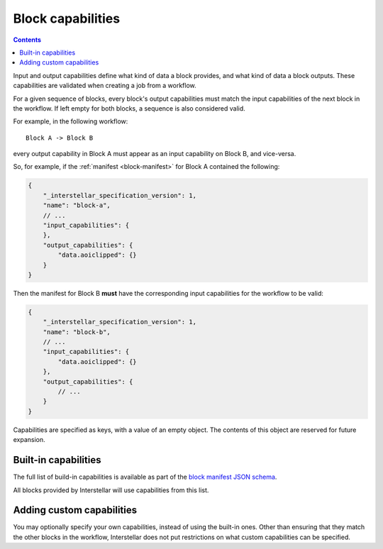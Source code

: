 .. _block-capabilities:

Block capabilities
==================

.. contents::

Input and output capabilities define what kind of data a block provides, and what kind of data a block outputs. These
capabilities are validated when creating a job from a workflow.

For a given sequence of blocks, every block's output capabilities must match the input capabilities of the next block
in the workflow. If left empty for both blocks, a sequence is also considered valid.

For example, in the following workflow:

::

    Block A -> Block B

every output capability in Block A must appear as an input capability on Block B, and vice-versa.

So, for example, if the :ref:`manifest <block-manifest>` for Block A contained the following:

.. code-block:: javascript

    {
        "_interstellar_specification_version": 1,
        "name": "block-a",
        // ...
        "input_capabilities": {
        },
        "output_capabilities": {
            "data.aoiclipped": {}
        }
    }

Then the manifest for Block B **must** have the corresponding input capabilities for the workflow to be valid:

.. code-block:: javascript

    {
        "_interstellar_specification_version": 1,
        "name": "block-b",
        // ...
        "input_capabilities": {
            "data.aoiclipped": {}
        },
        "output_capabilities": {
            // ...
        }
    }

Capabilities are specified as keys, with a value of an empty object. The contents of this object are reserved for
future expansion.

Built-in capabilities
---------------------

The full list of build-in capabilities is available as part of the
`block manifest JSON schema <http://specs.interstellar.earth/v1/blocks/schema.json>`_.

All blocks provided by Interstellar will use capabilities from this list.

Adding custom capabilities
--------------------------

You may optionally specify your own capabilities, instead of using the built-in ones. Other than ensuring that they
match the other blocks in the workflow, Interstellar does not put restrictions on what custom capabilities can be
specified.


